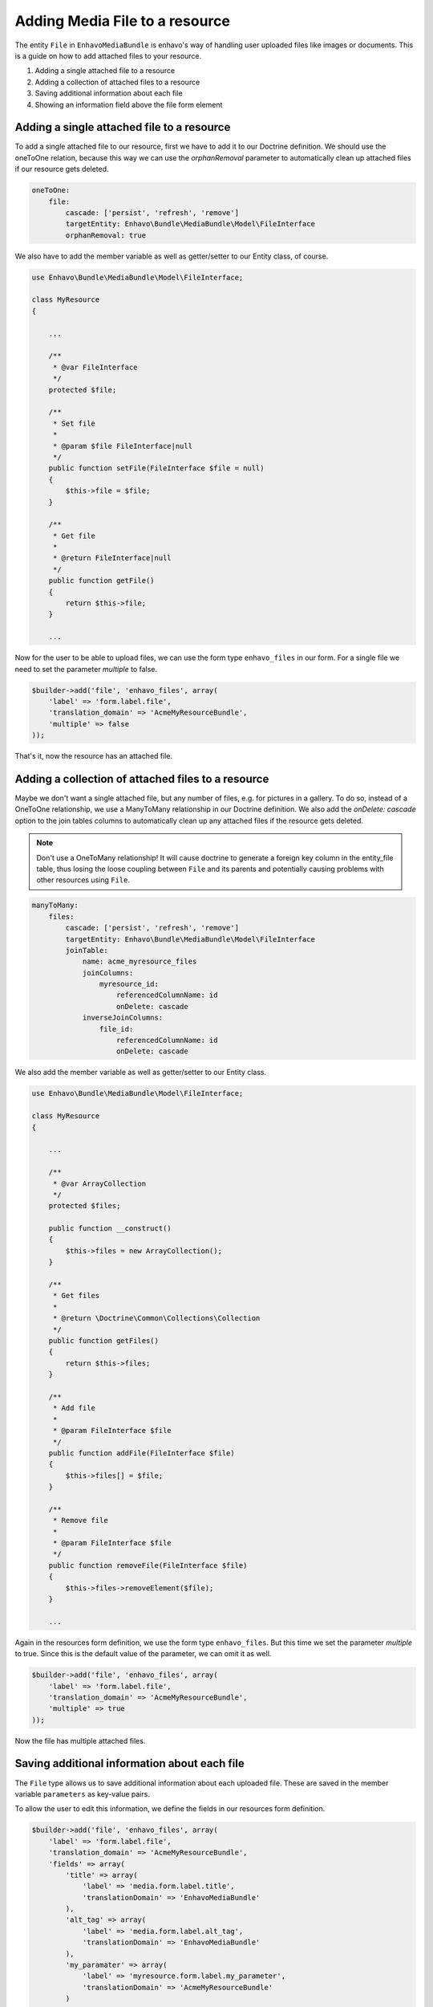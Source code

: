 Adding Media File to a resource
===============================

The entity ``File`` in ``EnhavoMediaBundle`` is enhavo's way of handling user uploaded files like images or documents.
This is a guide on how to add attached files to your resource.

1) Adding a single attached file to a resource
2) Adding a collection of attached files to a resource
3) Saving additional information about each file
4) Showing an information field above the file form element

Adding a single attached file to a resource
-------------------------------------------

To add a single attached file to our resource, first we have to add it to our Doctrine definition. We should use
the oneToOne relation, because this way we can use the *orphanRemoval* parameter to automatically clean up attached
files if our resource gets deleted.

.. code-block:: yml

    oneToOne:
        file:
            cascade: ['persist', 'refresh', 'remove']
            targetEntity: Enhavo\Bundle\MediaBundle\Model\FileInterface
            orphanRemoval: true

We also have to add the member variable as well as getter/setter to our Entity class, of course.

.. code-block:: php

    use Enhavo\Bundle\MediaBundle\Model\FileInterface;

    class MyResource
    {

        ...

        /**
         * @var FileInterface
         */
        protected $file;

        /**
         * Set file
         *
         * @param $file FileInterface|null
         */
        public function setFile(FileInterface $file = null)
        {
            $this->file = $file;
        }

        /**
         * Get file
         *
         * @return FileInterface|null
         */
        public function getFile()
        {
            return $this->file;
        }

        ...

Now for the user to be able to upload files, we can use the form type ``enhavo_files`` in our form. For a single file
we need to set the parameter *multiple* to false.

.. code-block:: php

    $builder->add('file', 'enhavo_files', array(
        'label' => 'form.label.file',
        'translation_domain' => 'AcmeMyResourceBundle',
        'multiple' => false
    ));

That's it, now the resource has an attached file.

Adding a collection of attached files to a resource
---------------------------------------------------

Maybe we don't want a single attached file, but any number of files, e.g. for pictures in a gallery. To do so, instead
of a OneToOne relationship, we use a ManyToMany relationship in our Doctrine definition. We also add the
*onDelete: cascade* option to the join tables columns to automatically clean up any attached files if the resource
gets deleted.

.. note::

    Don't use a OneToMany relationship! It will cause doctrine to generate a foreign key column in the entity_file
    table, thus losing the loose coupling between ``File`` and its parents and potentially causing problems with other
    resources using ``File``.

.. code-block:: yml

    manyToMany:
        files:
            cascade: ['persist', 'refresh', 'remove']
            targetEntity: Enhavo\Bundle\MediaBundle\Model\FileInterface
            joinTable:
                name: acme_myresource_files
                joinColumns:
                    myresource_id:
                        referencedColumnName: id
                        onDelete: cascade
                inverseJoinColumns:
                    file_id:
                        referencedColumnName: id
                        onDelete: cascade

We also add the member variable as well as getter/setter to our Entity class.

.. code-block:: php

    use Enhavo\Bundle\MediaBundle\Model\FileInterface;

    class MyResource
    {

        ...

        /**
         * @var ArrayCollection
         */
        protected $files;

        public function __construct()
        {
            $this->files = new ArrayCollection();
        }

        /**
         * Get files
         *
         * @return \Doctrine\Common\Collections\Collection
         */
        public function getFiles()
        {
            return $this->files;
        }

        /**
         * Add file
         *
         * @param FileInterface $file
         */
        public function addFile(FileInterface $file)
        {
            $this->files[] = $file;
        }

        /**
         * Remove file
         *
         * @param FileInterface $file
         */
        public function removeFile(FileInterface $file)
        {
            $this->files->removeElement($file);
        }

        ...

Again in the resources form definition, we use the form type ``enhavo_files``. But this time we set the parameter
*multiple* to true. Since this is the default value of the parameter, we can omit it as well.

.. code-block:: php

    $builder->add('file', 'enhavo_files', array(
        'label' => 'form.label.file',
        'translation_domain' => 'AcmeMyResourceBundle',
        'multiple' => true
    ));

Now the file has multiple attached files.

Saving additional information about each file
---------------------------------------------

The ``File`` type allows us to save additional information about each uploaded file. These are saved in the member
variable ``parameters`` as key-value pairs.

To allow the user to edit this information, we define the fields in our resources form definition.

.. code-block:: php

    $builder->add('file', 'enhavo_files', array(
        'label' => 'form.label.file',
        'translation_domain' => 'AcmeMyResourceBundle',
        'fields' => array(
            'title' => array(
                'label' => 'media.form.label.title',
                'translationDomain' => 'EnhavoMediaBundle'
            ),
            'alt_tag' => array(
                'label' => 'media.form.label.alt_tag',
                'translationDomain' => 'EnhavoMediaBundle'
            ),
            'my_paramater' => array(
                'label' => 'myresource.form.label.my_parameter',
                'translationDomain' => 'AcmeMyResourceBundle'
            )
        )
    ));

The fields *title* and *alt_tag* are the default values that will be added if the parameter *fields* is omitted.

Showing an information field above the file form element
--------------------------------------------------------

We can add additional information for the user to the form element of type ``enhavo_files`` by setting the optional
parameter ``information``. It's a simple array, and the contents will be displayed as a bulletin list above the
thumbnails.

.. code-block:: php

    $builder->add('file', 'enhavo_files', array(
        'label' => 'form.label.file',
        'translation_domain' => 'AcmeMyResourceBundle',
        'information' => array(
            'Upload your cute cat pictures here',
            'No dogs allowed'
        )
    ));
